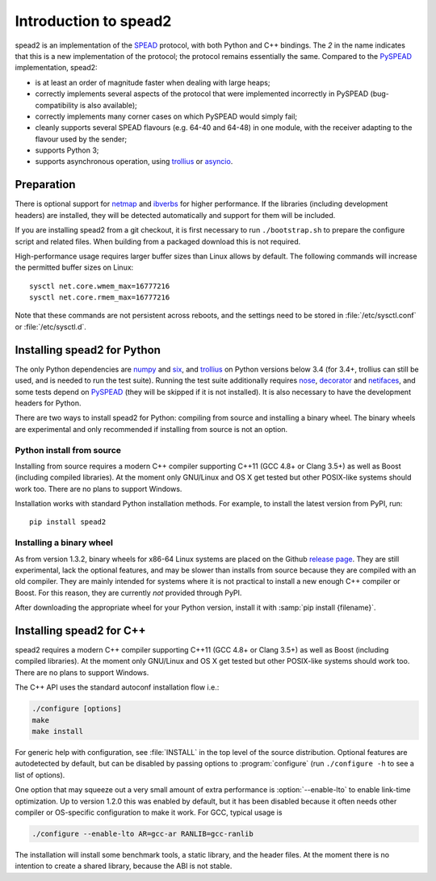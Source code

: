 Introduction to spead2
======================
spead2 is an implementation of the SPEAD_ protocol, with both Python and C++
bindings. The *2* in the name indicates that this is a new implementation of
the protocol; the protocol remains essentially the same. Compared to the
PySPEAD_ implementation, spead2:

- is at least an order of magnitude faster when dealing with large heaps;
- correctly implements several aspects of the protocol that were implemented
  incorrectly in PySPEAD (bug-compatibility is also available);
- correctly implements many corner cases on which PySPEAD would simply fail;
- cleanly supports several SPEAD flavours (e.g. 64-40 and 64-48) in one
  module, with the receiver adapting to the flavour used by the sender;
- supports Python 3;
- supports asynchronous operation, using trollius_ or asyncio_.

.. _SPEAD: https://casper.berkeley.edu/wiki/SPEAD
.. _PySPEAD: https://github.com/ska-sa/PySPEAD/
.. _trollius: http://trollius.readthedocs.io/
.. _asyncio: https://docs.python.org/3/library/asyncio.html

Preparation
-----------
There is optional support for netmap_ and ibverbs_ for higher performance. If
the libraries (including development headers) are installed, they will be
detected automatically and support for them will be included.

.. _netmap: https://github.com/luigirizzo/netmap
.. _ibverbs: https://www.openfabrics.org/downloads/libibverbs/README.html

If you are installing spead2 from a git checkout, it is first necessary to run
``./bootstrap.sh`` to prepare the configure script and related files. When
building from a packaged download this is not required.

High-performance usage requires larger buffer sizes than Linux allows by
default. The following commands will increase the permitted buffer sizes on
Linux::

    sysctl net.core.wmem_max=16777216
    sysctl net.core.rmem_max=16777216

Note that these commands are not persistent across reboots, and the settings
need to be stored in :file:`/etc/sysctl.conf` or :file:`/etc/sysctl.d`.

Installing spead2 for Python
----------------------------
The only Python dependencies are numpy_ and six_, and trollius_ on Python
versions below 3.4 (for 3.4+, trollius can still be used, and is needed to run
the test suite). Running the test
suite additionally requires nose_, decorator_ and netifaces_, and some tests
depend on PySPEAD_ (they will be skipped if it is not installed). It is also
necessary to have the development headers for Python.

There are two ways to install spead2 for Python: compiling from source and
installing a binary wheel. The binary wheels are experimental and only
recommended if installing from source is not an option.

.. _numpy: http://www.numpy.org
.. _six: https://pythonhosted.org/six/
.. _nose: https://nose.readthedocs.io/en/latest/
.. _decorator: http://pythonhosted.org/decorator/
.. _netifaces: https://pypi.python.org/pypi/netifaces

Python install from source
^^^^^^^^^^^^^^^^^^^^^^^^^^
Installing from source requires a modern C++ compiler supporting C++11 (GCC
4.8+ or Clang 3.5+) as well as Boost (including compiled libraries). At the
moment only GNU/Linux and OS X get tested but other POSIX-like systems should
work too. There are no plans to support Windows.

Installation works with standard Python installation methods. For example, to
install the latest version from PyPI, run::

    pip install spead2

Installing a binary wheel
^^^^^^^^^^^^^^^^^^^^^^^^^
As from version 1.3.2, binary wheels for x86-64 Linux systems are placed on the
Github `release page`_. They are still experimental, lack the optional features,
and may be slower than installs from source because they are compiled with an
old compiler. They are mainly intended for systems where it is not practical
to install a new enough C++ compiler or Boost. For this reason, they are
currently *not* provided through PyPI.

.. _release page: https://github.com/ska-sa/spead2/releases

After downloading the appropriate wheel for your Python version, install it
with :samp:`pip install {filename}`.

Installing spead2 for C++
-------------------------
spead2 requires a modern C++ compiler supporting C++11 (GCC 4.8+ or Clang 3.5+)
as well as Boost (including compiled libraries). At the moment only GNU/Linux
and OS X get tested but other POSIX-like systems should work too. There are no
plans to support Windows.

The C++ API uses the standard autoconf installation flow i.e.:

.. code-block:: sh

    ./configure [options]
    make
    make install

For generic help with configuration, see :file:`INSTALL` in the top level of
the source distribution. Optional features are autodetected by default, but can
be disabled by passing options to :program:`configure` (run ``./configure -h``
to see a list of options).

One option that may squeeze out a very small amount of extra performance is
:option:`--enable-lto` to enable link-time optimization. Up to version 1.2.0
this was enabled by default, but it has been disabled because it often needs
other compiler or OS-specific configuration to make it work. For GCC, typical
usage is

.. code-block:: sh

    ./configure --enable-lto AR=gcc-ar RANLIB=gcc-ranlib

The installation will install some benchmark tools, a static library, and the
header files. At the moment there is no intention to create a shared library,
because the ABI is not stable.
